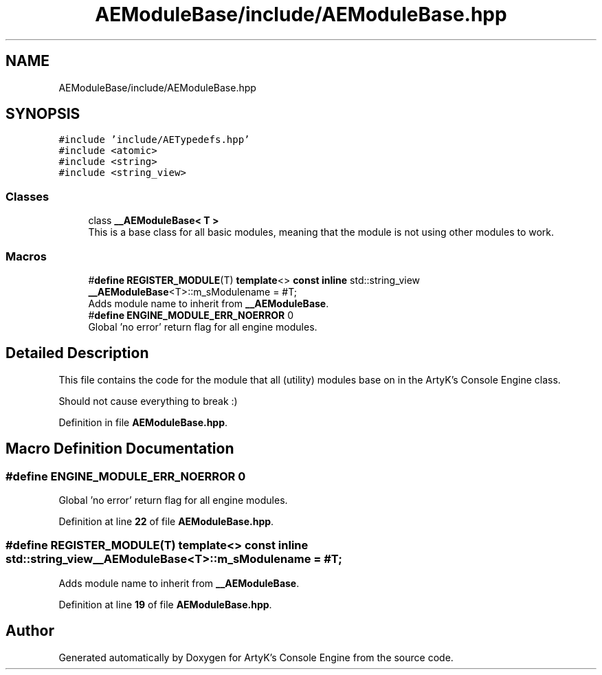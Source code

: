 .TH "AEModuleBase/include/AEModuleBase.hpp" 3 "Sat Jan 20 2024 16:30:37" "Version v0.0.8.5a" "ArtyK's Console Engine" \" -*- nroff -*-
.ad l
.nh
.SH NAME
AEModuleBase/include/AEModuleBase.hpp
.SH SYNOPSIS
.br
.PP
\fC#include 'include/AETypedefs\&.hpp'\fP
.br
\fC#include <atomic>\fP
.br
\fC#include <string>\fP
.br
\fC#include <string_view>\fP
.br

.SS "Classes"

.in +1c
.ti -1c
.RI "class \fB__AEModuleBase< T >\fP"
.br
.RI "This is a base class for all basic modules, meaning that the module is not using other modules to work\&. "
.in -1c
.SS "Macros"

.in +1c
.ti -1c
.RI "#\fBdefine\fP \fBREGISTER_MODULE\fP(T)   \fBtemplate\fP<> \fBconst\fP \fBinline\fP std::string_view \fB__AEModuleBase\fP<T>::m_sModulename = #T;"
.br
.RI "Adds module name to inherit from \fB__AEModuleBase\fP\&. "
.ti -1c
.RI "#\fBdefine\fP \fBENGINE_MODULE_ERR_NOERROR\fP   0"
.br
.RI "Global 'no error' return flag for all engine modules\&. "
.in -1c
.SH "Detailed Description"
.PP 
This file contains the code for the module that all (utility) modules base on in the ArtyK's Console Engine class\&.
.PP
Should not cause everything to break :) 
.PP
Definition in file \fBAEModuleBase\&.hpp\fP\&.
.SH "Macro Definition Documentation"
.PP 
.SS "#\fBdefine\fP ENGINE_MODULE_ERR_NOERROR   0"

.PP
Global 'no error' return flag for all engine modules\&. 
.PP
Definition at line \fB22\fP of file \fBAEModuleBase\&.hpp\fP\&.
.SS "#\fBdefine\fP REGISTER_MODULE(T)   \fBtemplate\fP<> \fBconst\fP \fBinline\fP std::string_view \fB__AEModuleBase\fP<T>::m_sModulename = #T;"

.PP
Adds module name to inherit from \fB__AEModuleBase\fP\&. 
.PP
Definition at line \fB19\fP of file \fBAEModuleBase\&.hpp\fP\&.
.SH "Author"
.PP 
Generated automatically by Doxygen for ArtyK's Console Engine from the source code\&.
